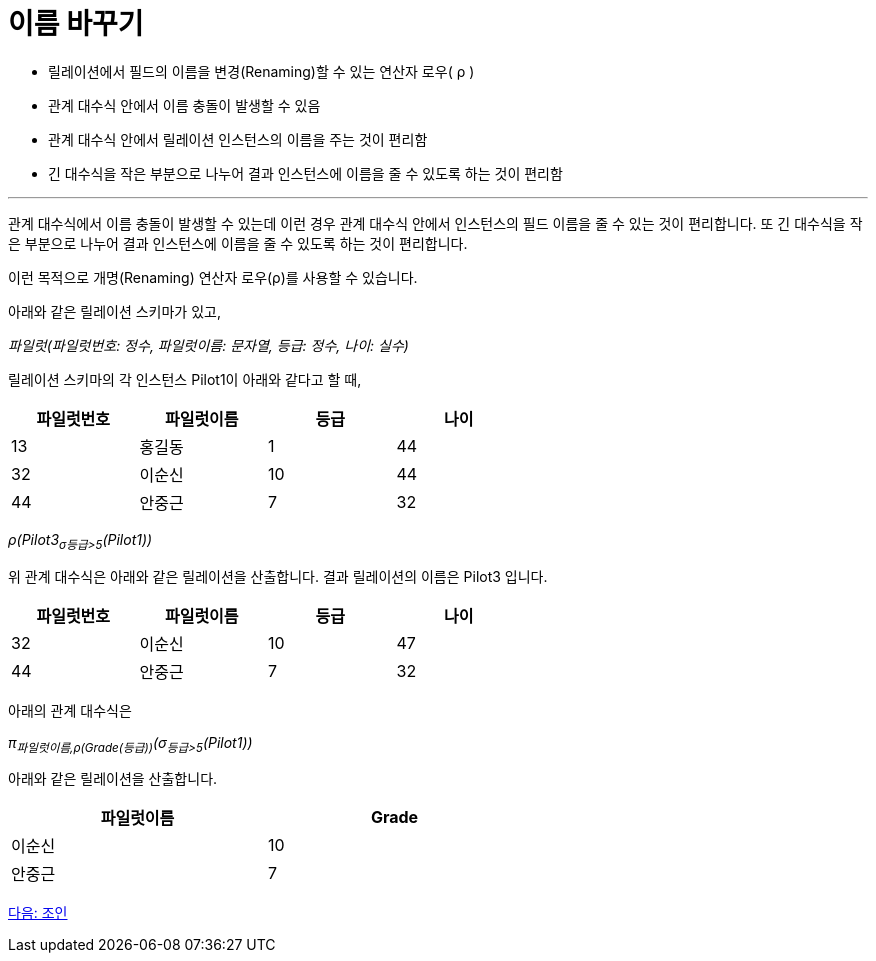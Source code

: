 = 이름 바꾸기

* 릴레이션에서 필드의 이름을 변경(Renaming)할 수 있는 연산자 로우( ρ )
* 관계 대수식 안에서 이름 충돌이 발생할 수 있음
* 관계 대수식 안에서 릴레이션 인스턴스의 이름을 주는 것이 편리함
* 긴 대수식을 작은 부분으로 나누어 결과 인스턴스에 이름을 줄 수 있도록 하는 것이 편리함

---

관계 대수식에서 이름 충돌이 발생할 수 있는데 이런 경우 관계 대수식 안에서 인스턴스의 필드 이름을 줄 수 있는 것이 편리합니다. 또 긴 대수식을 작은 부분으로 나누어 결과 인스턴스에 이름을 줄 수 있도록 하는 것이 편리합니다.

이런 목적으로 개명(Renaming) 연산자 로우(ρ)를 사용할 수 있습니다. 

아래와 같은 릴레이션 스키마가 있고,

_파일럿(파일럿번호: 정수, 파일럿이름: 문자열, 등급: 정수, 나이: 실수)_ 

릴레이션 스키마의 각 인스턴스 Pilot1이 아래와 같다고 할 때,

[%header, cols=4, width=60%]
|===
|파일럿번호	|파일럿이름	|등급	|나이
|13	|홍길동	|1	|44
|32	|이순신	|10	|44
|44	|안중근	|7	|32
|===

_ρ(Pilot3((~σ등급>5~(Pilot1))))_

위 관계 대수식은 아래와 같은 릴레이션을 산출합니다. 결과 릴레이션의 이름은 Pilot3 입니다.

[%header, cols=4, width=60%]
|===
|파일럿번호	|파일럿이름	|등급	|나이
|32	|이순신	|10	|47
|44	|안중근	|7	|32
|===

아래의 관계 대수식은

_π~파일럿이름,ρ(Grade(등급))~(σ~등급>5~(Pilot1))_

아래와 같은 릴레이션을 산출합니다.

[%header, cols=2, width=60%]
|===
|파일럿이름	|Grade
|이순신	|10
|안중근	|7
|===

link:./07_join.adoc[다음: 조인]